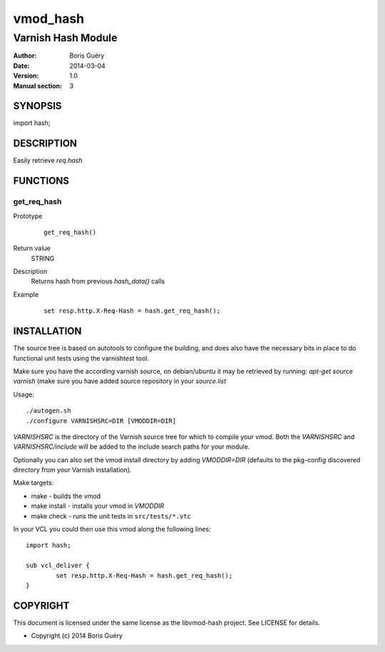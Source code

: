 ============
vmod_hash
============

----------------------
Varnish Hash Module
----------------------

:Author: Boris Guéry
:Date: 2014-03-04
:Version: 1.0
:Manual section: 3

SYNOPSIS
========

import hash;

DESCRIPTION
===========

Easily retrieve `req.hash`

FUNCTIONS
=========

get_req_hash
-----

Prototype
        ::

                get_req_hash()
Return value
	STRING
Description
	Returns hash from previous `hash_data()` calls
Example
        ::

                set resp.http.X-Req-Hash = hash.get_req_hash();

INSTALLATION
============

The source tree is based on autotools to configure the building, and
does also have the necessary bits in place to do functional unit tests
using the varnishtest tool.

Make sure you have the according varnish source, on debian/ubuntu it may be retrieved
by running: `apt-get source varnish` (make sure you have added source repository in your `source.list`


Usage::

 ./autogen.sh
 ./configure VARNISHSRC=DIR [VMODDIR=DIR]

`VARNISHSRC` is the directory of the Varnish source tree for which to
compile your vmod. Both the `VARNISHSRC` and `VARNISHSRC/include`
will be added to the include search paths for your module.

Optionally you can also set the vmod install directory by adding
`VMODDIR=DIR` (defaults to the pkg-config discovered directory from your
Varnish installation).

Make targets:

* make         - builds the vmod
* make install - installs your vmod in `VMODDIR`
* make check   - runs the unit tests in ``src/tests/*.vtc``

In your VCL you could then use this vmod along the following lines::
        
        import hash;

        sub vcl_deliver {
                set resp.http.X-Req-Hash = hash.get_req_hash();
        }

COPYRIGHT
=========

This document is licensed under the same license as the
libvmod-hash project. See LICENSE for details.

* Copyright (c) 2014 Boris Guéry
